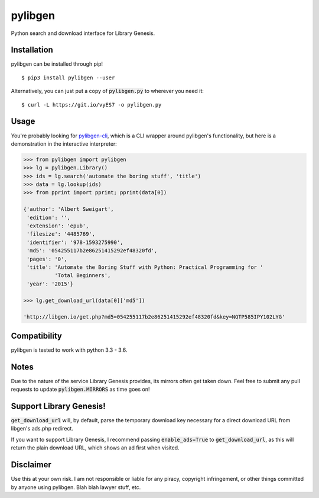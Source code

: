 pylibgen
==========================
|PyPI Version| |Travis Status| |License MIT|

Python search and download interface for Library Genesis.

Installation
---------------------

pylibgen can be installed through pip!
::

    $ pip3 install pylibgen --user

Alternatively, you can just put a copy of :code:`pylibgen.py` to wherever you need it:
::

    $ curl -L https://git.io/vyES7 -o pylibgen.py

Usage
---------------------

You're probably looking for pylibgen-cli_, which is a CLI wrapper around pylibgen's functionality, but here is a demonstration in the interactive interpreter:

.. code-block:: pycon

    >>> from pylibgen import pylibgen
    >>> lg = pylibgen.Library()
    >>> ids = lg.search('automate the boring stuff', 'title')
    >>> data = lg.lookup(ids)
    >>> from pprint import pprint; pprint(data[0])

    {'author': 'Albert Sweigart',
     'edition': '',
     'extension': 'epub',
     'filesize': '4485769',
     'identifier': '978-1593275990',
     'md5': '054255117b2e86251415292ef48320fd',
     'pages': '0',
     'title': 'Automate the Boring Stuff with Python: Practical Programming for '
              'Total Beginners',
     'year': '2015'}

    >>> lg.get_download_url(data[0]['md5'])

    'http://libgen.io/get.php?md5=054255117b2e86251415292ef48320fd&key=NQTP585IPY102LYG'

Compatibility
---------------------

pylibgen is tested to work with python 3.3 - 3.6.

Notes
---------------------

Due to the nature of the service Library Genesis provides, its mirrors often get taken down. Feel free to submit any pull requests to update :code:`pylibgen.MIRRORS` as time goes on!

Support Library Genesis!
--------------------------

:code:`get_download_url` will, by default, parse the temporary download key necessary for a direct download URL from libgen's ads.php redirect.

If you want to support Library Genesis, I recommend passing :code:`enable_ads=True` to :code:`get_download_url`, as this will return the plain download URL, which shows an ad first when visited.

Disclaimer
---------------------

Use this at your own risk. I am not responsible or liable for any piracy, copyright infringement, or other things committed by anyone using pylibgen. Blah blah lawyer stuff, etc.


.. _pylibgen-cli: https://github.com/JoshuaRLi/pylibgen-cli

.. |PyPI Version| image:: https://img.shields.io/pypi/v/pylibgen.svg
   :target: https://pypi.python.org/pypi/pylibgen

.. |Travis Status| image:: https://travis-ci.org/JoshuaRLi/pylibgen.svg?branch=master
    :target: https://travis-ci.org/JoshuaRLi/pylibgen

.. |License MIT| image:: https://img.shields.io/github/license/mashape/apistatus.svg
    :target: https://github.com/JoshuaRLi/pylibgen/blob/master/LICENSE
